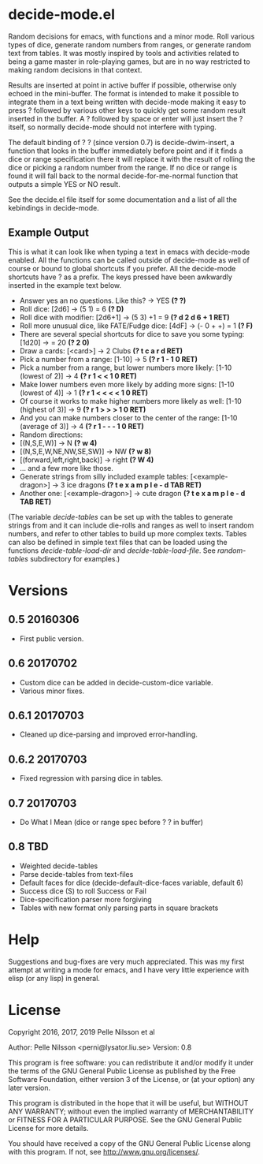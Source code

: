* decide-mode.el
Random decisions for emacs, with functions and a minor mode. Roll various types
of dice, generate random numbers from ranges, or generate random text from
tables. It was mostly inspired by tools and activities related to being
a game master in role-playing games, but are in no way restricted to
making random decisions in that context.

Results are inserted at point in active buffer if possible, otherwise only
echoed in the mini-buffer. The format is intended to make it possible to
integrate them in a text being written with decide-mode making it easy to press
? followed by various other keys to quickly get some random result inserted in
the buffer. A ? followed by space or enter will just insert the ? itself, so
normally decide-mode should not interfere with typing.

The default binding of ? ? (since version 0.7) is decide-dwim-insert, a function
that looks in the buffer immediately before point and if it finds a dice
or range specification there it will replace it with the result of rolling
the dice or picking a random number from the range. If no dice or range
is found it will fall back to the normal decide-for-me-normal function that
outputs a simple YES or NO result.

See the decide.el file itself for some documentation and a list of all the
kebindings in decide-mode.

** Example Output
This is what it can look like when typing a text
in emacs with decide-mode enabled. All the functions
can be called outside of decide-mode as well of
course or bound to global shortcuts if you prefer.
All the decide-mode shortcuts have ? as a prefix.
The keys pressed have been awkwardly inserted in
the example text below.

- Answer yes an no questions. Like this? -> YES *(? ?)*
- Roll dice: [2d6] -> (5 1) = 6 *(? D)*
- Roll dice with modifier: [2d6+1] -> (5 3) +1 = 9 *(? d 2 d 6 + 1 RET)*
- Roll more unusual dice, like FATE/Fudge dice: [4dF] -> (- 0 + +) = 1 *(? F)*
- There are several special shortcuts for dice to save you some typing: [1d20] -> = 20 *(? 2 0)*
- Draw a cards: [<card>] -> 2 Clubs *(? t c a r d RET)*
- Pick a number from a range: [1-10] -> 5 *(? r 1 - 1 0 RET)*
- Pick a number from a range, but lower numbers more likely: [1-10 (lowest of 2)] -> 4 *(? r 1 < < 1 0 RET)*
- Make lower numbers even more likely by adding more signs: [1-10 (lowest of 4)] -> 1 *(? r 1 < < < < 1 0 RET)*
- Of course it works to make higher numbers more likely as well: [1-10 (highest of 3)] -> 9 *(? r 1 > > > 1 0 RET)*
- And you can make numbers closer to the center of the range: [1-10 (average of 3)] -> 4 *(? r 1 - - - 1 0 RET)*
- Random directions:
- [(N,S,E,W)] -> N *(? w 4)*
- [(N,S,E,W,NE,NW,SE,SW)] -> NW *(? w 8)*
- [(forward,left,right,back)] -> right *(? W 4)*
- ... and a few more like those.
- Generate strings from silly included example tables: [<example-dragon>] -> 3 ice dragons *(? t e x a m p l e - d TAB RET)*
- Another one: [<example-dragon>] -> cute dragon *(? t e x a m p l e - d TAB RET)*

(The variable /decide-tables/ can be set up with the tables to generate
strings from and it can include die-rolls and ranges as well to
insert random numbers, and refer to other tables to build
up more complex texts. Tables can also be defined in simple text
files that can be loaded using the functions /decide-table-load-dir/
and /decide-table-load-file/. See /random-tables/ subdirectory
for examples.)
* Versions
** 0.5 20160306
- First public version.
** 0.6 20170702
- Custom dice can be added in decide-custom-dice variable.
- Various minor fixes.
** 0.6.1 20170703
- Cleaned up dice-parsing and improved error-handling.
** 0.6.2 20170703
- Fixed regression with parsing dice in tables.
** 0.7 20170703
- Do What I Mean (dice or range spec before ? ? in buffer)
** 0.8 TBD
- Weighted decide-tables
- Parse decide-tables from text-files
- Default faces for dice (decide-default-dice-faces variable, default 6)
- Success dice (S) to roll Success or Fail
- Dice-specification parser more forgiving
- Tables with new format only parsing parts in square brackets
* Help
Suggestions and bug-fixes are very much appreciated. This was
my first attempt at writing a mode for emacs, and I have very
little experience with elisp (or any lisp) in general.

* License
 Copyright 2016, 2017, 2019 Pelle Nilsson et al

 Author: Pelle Nilsson <perni@lysator.liu.se>
 Version: 0.8

 This program is free software: you can redistribute it and/or modify
 it under the terms of the GNU General Public License as published by
 the Free Software Foundation, either version 3 of the License, or
 (at your option) any later version.

 This program is distributed in the hope that it will be useful,
 but WITHOUT ANY WARRANTY; without even the implied warranty of
 MERCHANTABILITY or FITNESS FOR A PARTICULAR PURPOSE.  See the
 GNU General Public License for more details.

 You should have received a copy of the GNU General Public License
 along with this program.  If not, see <http://www.gnu.org/licenses/>.
